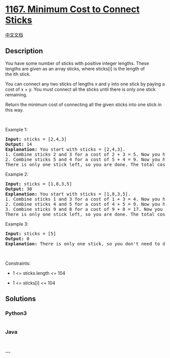 * [[https://leetcode.com/problems/minimum-cost-to-connect-sticks][1167.
Minimum Cost to Connect Sticks]]
  :PROPERTIES:
  :CUSTOM_ID: minimum-cost-to-connect-sticks
  :END:
[[./solution/1100-1199/1167.Minimum Cost to Connect Sticks/README.org][中文文档]]

** Description
   :PROPERTIES:
   :CUSTOM_ID: description
   :END:

#+begin_html
  <p>
#+end_html

You have some number of sticks with positive integer lengths. These
lengths are given as an array sticks, where sticks[i] is the length of
the ith stick.

#+begin_html
  </p>
#+end_html

#+begin_html
  <p>
#+end_html

You can connect any two sticks of lengths x and y into one stick by
paying a cost of x + y. You must connect all the sticks until there is
only one stick remaining.

#+begin_html
  </p>
#+end_html

#+begin_html
  <p>
#+end_html

Return the minimum cost of connecting all the given sticks into one
stick in this way.

#+begin_html
  </p>
#+end_html

#+begin_html
  <p>
#+end_html

 

#+begin_html
  </p>
#+end_html

#+begin_html
  <p>
#+end_html

Example 1:

#+begin_html
  </p>
#+end_html

#+begin_html
  <pre>
  <strong>Input:</strong> sticks = [2,4,3]
  <strong>Output:</strong> 14
  <strong>Explanation:</strong>&nbsp;You start with sticks = [2,4,3].
  1. Combine sticks 2 and 3 for a cost of 2 + 3 = 5. Now you have sticks = [5,4].
  2. Combine sticks 5 and 4 for a cost of 5 + 4 = 9. Now you have sticks = [9].
  There is only one stick left, so you are done. The total cost is 5 + 9 = 14.
  </pre>
#+end_html

#+begin_html
  <p>
#+end_html

Example 2:

#+begin_html
  </p>
#+end_html

#+begin_html
  <pre>
  <strong>Input:</strong> sticks = [1,8,3,5]
  <strong>Output:</strong> 30
  <strong>Explanation:</strong> You start with sticks = [1,8,3,5].
  1. Combine sticks 1 and 3 for a cost of 1 + 3 = 4. Now you have sticks = [4,8,5].
  2. Combine sticks 4 and 5 for a cost of 4 + 5 = 9. Now you have sticks = [9,8].
  3. Combine sticks 9 and 8 for a cost of 9 + 8 = 17. Now you have sticks = [17].
  There is only one stick left, so you are done. The total cost is 4 + 9 + 17 = 30.
  </pre>
#+end_html

#+begin_html
  <p>
#+end_html

Example 3:

#+begin_html
  </p>
#+end_html

#+begin_html
  <pre>
  <strong>Input:</strong> sticks = [5]
  <strong>Output:</strong> 0
  <strong>Explanation:</strong> There is only one stick, so you don&#39;t need to do anything. The total cost is 0.
  </pre>
#+end_html

#+begin_html
  <p>
#+end_html

 

#+begin_html
  </p>
#+end_html

#+begin_html
  <p>
#+end_html

Constraints:

#+begin_html
  </p>
#+end_html

#+begin_html
  <ul>
#+end_html

#+begin_html
  <li>
#+end_html

1 <= sticks.length <= 104

#+begin_html
  </li>
#+end_html

#+begin_html
  <li>
#+end_html

1 <= sticks[i] <= 104

#+begin_html
  </li>
#+end_html

#+begin_html
  </ul>
#+end_html

** Solutions
   :PROPERTIES:
   :CUSTOM_ID: solutions
   :END:

#+begin_html
  <!-- tabs:start -->
#+end_html

*** *Python3*
    :PROPERTIES:
    :CUSTOM_ID: python3
    :END:
#+begin_src python
#+end_src

*** *Java*
    :PROPERTIES:
    :CUSTOM_ID: java
    :END:
#+begin_src java
#+end_src

*** *...*
    :PROPERTIES:
    :CUSTOM_ID: section
    :END:
#+begin_example
#+end_example

#+begin_html
  <!-- tabs:end -->
#+end_html
